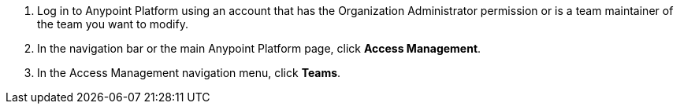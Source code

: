 . Log in to Anypoint Platform using an account that has the Organization Administrator permission or is a team maintainer of the team you want to modify.
. In the navigation bar or the main Anypoint Platform page, click *Access Management*.
. In the Access Management navigation menu, click *Teams*.
